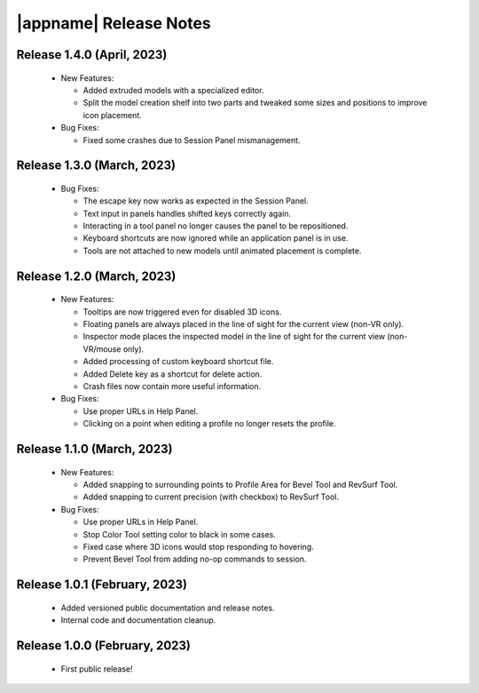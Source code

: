 |appname| Release Notes
=======================

Release 1.4.0 (April, 2023)
---------------------------

 - New Features:

   - Added extruded models with a specialized editor.

   - Split the model creation shelf into two parts and tweaked some sizes and
     positions to improve icon placement.

 - Bug Fixes:

   - Fixed some crashes due to Session Panel mismanagement.

Release 1.3.0 (March, 2023)
---------------------------

 - Bug Fixes:

   - The escape key now works as expected in the Session Panel.

   - Text input in panels handles shifted keys correctly again.

   - Interacting in a tool panel no longer causes the panel to be repositioned.

   - Keyboard shortcuts are now ignored while an application panel is in use.

   - Tools are not attached to new models until animated placement is complete.

Release 1.2.0 (March, 2023)
---------------------------

 - New Features:

   - Tooltips are now triggered even for disabled 3D icons.

   - Floating panels are always placed in the line of sight for the current
     view (non-VR only).

   - Inspector mode places the inspected model in the line of sight for the
     current view (non-VR/mouse only).

   - Added processing of custom keyboard shortcut file.

   - Added Delete key as a shortcut for delete action.

   - Crash files now contain more useful information.

 - Bug Fixes:

   - Use proper URLs in Help Panel.

   - Clicking on a point when editing a profile no longer resets the profile.

Release 1.1.0 (March, 2023)
---------------------------

 - New Features:

   - Added snapping to surrounding points to Profile Area for Bevel Tool and
     RevSurf Tool.

   - Added snapping to current precision (with checkbox) to RevSurf Tool.

 - Bug Fixes:

   - Use proper URLs in Help Panel.

   - Stop Color Tool setting color to black in some cases.

   - Fixed case where 3D icons would stop responding to hovering.

   - Prevent Bevel Tool from adding no-op commands to session.

Release 1.0.1 (February, 2023)
------------------------------

 - Added versioned public documentation and release notes.

 - Internal code and documentation cleanup.

Release 1.0.0 (February, 2023)
------------------------------

 - First public release!
